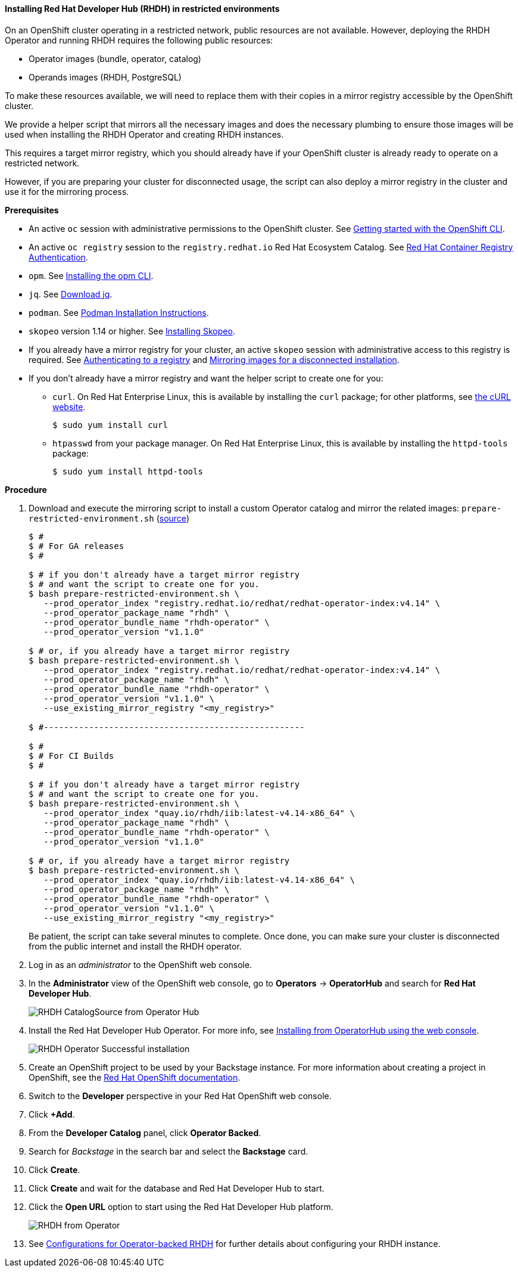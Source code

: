 ==== Installing Red Hat Developer Hub (RHDH) in restricted environments

On an OpenShift cluster operating in a restricted network, public resources are not available.
However, deploying the RHDH Operator and running RHDH requires the following public resources:

* Operator images (bundle, operator, catalog)
* Operands images (RHDH, PostgreSQL)

To make these resources available, we will need to replace them with their copies in a mirror registry accessible by the OpenShift cluster.

We provide a helper script that mirrors all the necessary images and does the necessary plumbing to ensure those images will be used when installing the RHDH Operator and creating RHDH instances.

This requires a target mirror registry, which you should already have if your OpenShift cluster is already ready to operate on a restricted network.

However, if you are preparing your cluster for disconnected usage, the script can also deploy a mirror registry in the cluster and use it for the mirroring process.

*Prerequisites*

* An active `oc` session with administrative permissions to the OpenShift cluster. See link:https://docs.openshift.com/container-platform/4.14/cli_reference/openshift_cli/getting-started-cli.html[Getting started with the OpenShift CLI].
* An active `oc registry` session to the `registry.redhat.io` Red Hat Ecosystem Catalog. See link:https://access.redhat.com/RegistryAuthentication[Red Hat Container Registry Authentication].
* `opm`. See link:https://docs.openshift.com/container-platform/4.14/cli_reference/opm/cli-opm-install.html[Installing the opm CLI].
* `jq`. See link:https://jqlang.github.io/jq/download/[Download jq].
* `podman`. See link:https://podman.io/docs/installation[Podman Installation Instructions].
* `skopeo` version 1.14 or higher. See link:https://github.com/containers/skopeo/blob/main/install.md[Installing Skopeo].
* If you already have a mirror registry for your cluster, an active `skopeo` session with administrative access to this registry is required. See link:https://github.com/containers/skopeo#authenticating-to-a-registry[Authenticating to a registry] and link:https://docs.openshift.com/container-platform/4.14/installing/disconnected_install/installing-mirroring-installation-images.html[Mirroring images for a disconnected installation].
* If you don't already have a mirror registry and want the helper script to create one for you:
** `curl`. On Red Hat Enterprise Linux, this is available by installing the `curl` package; for other platforms, see link:https://curl.se/[the cURL website].
+
[source,console]
----
$ sudo yum install curl
----
** `htpasswd` from your package manager. On Red Hat Enterprise Linux, this is available by installing the `httpd-tools` package:
+
[source,console]
----
$ sudo yum install httpd-tools
----

**Procedure**

. Download and execute the mirroring script to install a custom Operator catalog and mirror the related images: `prepare-restricted-environment.sh` (link:https://github.com/janus-idp/operator/blob/main/.rhdh/scripts/prepare-restricted-environment.sh[source])
+
[source,console]
----
$ #
$ # For GA releases
$ #

$ # if you don't already have a target mirror registry
$ # and want the script to create one for you.
$ bash prepare-restricted-environment.sh \
   --prod_operator_index "registry.redhat.io/redhat/redhat-operator-index:v4.14" \
   --prod_operator_package_name "rhdh" \
   --prod_operator_bundle_name "rhdh-operator" \
   --prod_operator_version "v1.1.0"

$ # or, if you already have a target mirror registry
$ bash prepare-restricted-environment.sh \
   --prod_operator_index "registry.redhat.io/redhat/redhat-operator-index:v4.14" \
   --prod_operator_package_name "rhdh" \
   --prod_operator_bundle_name "rhdh-operator" \
   --prod_operator_version "v1.1.0" \
   --use_existing_mirror_registry "<my_registry>"

$ #----------------------------------------------------

$ #
$ # For CI Builds
$ #

$ # if you don't already have a target mirror registry
$ # and want the script to create one for you.
$ bash prepare-restricted-environment.sh \
   --prod_operator_index "quay.io/rhdh/iib:latest-v4.14-x86_64" \
   --prod_operator_package_name "rhdh" \
   --prod_operator_bundle_name "rhdh-operator" \
   --prod_operator_version "v1.1.0"

$ # or, if you already have a target mirror registry
$ bash prepare-restricted-environment.sh \
   --prod_operator_index "quay.io/rhdh/iib:latest-v4.14-x86_64" \
   --prod_operator_package_name "rhdh" \
   --prod_operator_bundle_name "rhdh-operator" \
   --prod_operator_version "v1.1.0" \
   --use_existing_mirror_registry "<my_registry>"
----
+
Be patient, the script can take several minutes to complete.
Once done, you can make sure your cluster is disconnected from the public internet and install the RHDH operator.
. Log in as an _administrator_ to the OpenShift web console.
. In the *Administrator* view of the OpenShift web console, go to *Operators* → *OperatorHub* and search for *Red Hat Developer Hub*.
+
image::images/airgap/rhdh_catalog_operatorhub.png[RHDH CatalogSource from Operator Hub]
. Install the Red Hat Developer Hub Operator. For more info, see https://docs.openshift.com/container-platform/4.14/operators/admin/olm-adding-operators-to-cluster.html#olm-installing-from-operatorhub-using-web-console_olm-adding-operators-to-a-cluster[Installing from OperatorHub using the web console].
+
image::images/airgap/rhdh_operator_install_ok.png[RHDH Operator Successful installation]
. Create an OpenShift project to be used by your Backstage instance.
For more information about creating a project in OpenShift, see the https://docs.openshift.com/container-platform/4.14/applications/projects/working-with-projects.html#creating-a-project-using-the-web-console_projects[Red Hat OpenShift documentation].
. Switch to the *Developer* perspective in your Red Hat OpenShift web console.
. Click *+Add*.
. From the *Developer Catalog* panel, click *Operator Backed*.
. Search for _Backstage_ in the search bar and select the *Backstage* card.
. Click *Create*.
. Click *Create* and wait for the database and Red Hat Developer Hub to start.
. Click the *Open URL* option to start using the Red Hat Developer Hub platform.
+
image::images/rhdh_from_operator.png[RHDH from Operator]
. See link:openshift.adoc#_configurations_for_operator_backed_rhdh[Configurations for Operator-backed RHDH] for further details about configuring your RHDH instance.
